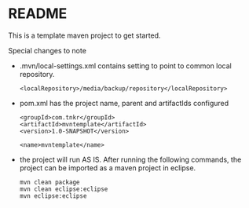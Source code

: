 * README

This is a template maven project to get started.

Special changes to note
- .mvn/local-settings.xml contains setting to point to common local repository.
  #+begin_src code
    <localRepository>/media/backup/repository</localRepository>
  #+end_src
- pom.xml has the project name, parent and artifactIds configured
  #+begin_src code
  <groupId>com.tnkr</groupId>
  <artifactId>mvntemplate</artifactId>
  <version>1.0-SNAPSHOT</version>

  <name>mvntemplate</name>
  #+end_src
- the project will run AS IS. After running the following commands, the project can be imported as a maven project in eclipse.
    #+begin_src code
      mvn clean package
      mvn clean eclipse:eclipse
      mvn eclipse:eclipse
    #+end_src
  
